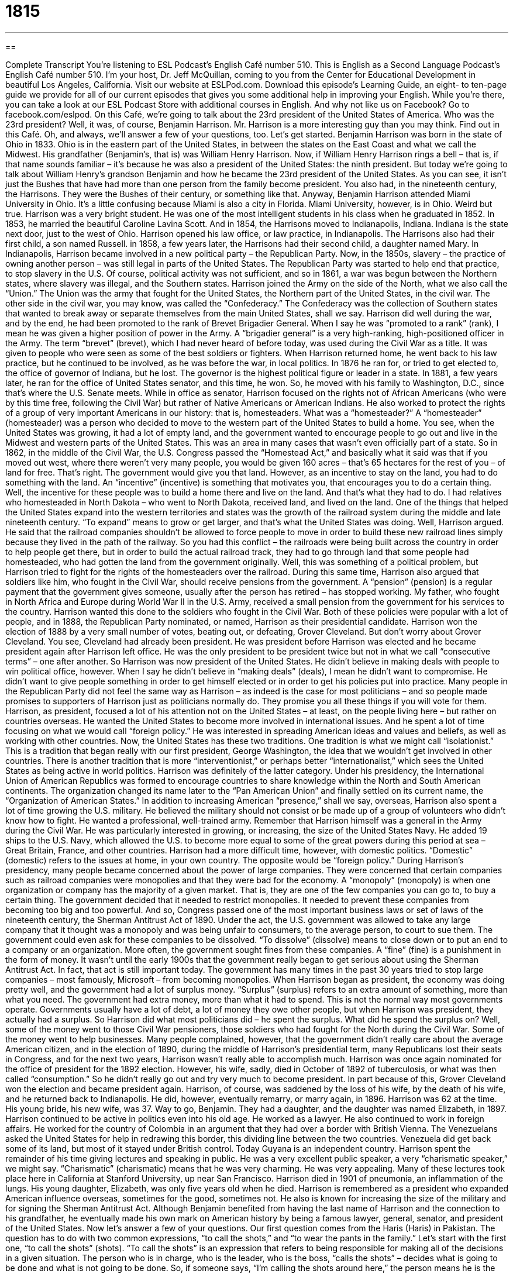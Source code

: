 = 1815
:toc: left
:toclevels: 3
:sectnums:
:stylesheet: ../../../myAdocCss.css

'''

== 

Complete Transcript
You’re listening to ESL Podcast’s English Café number 510.
This is English as a Second Language Podcast’s English Café number 510. I’m your host, Dr. Jeff McQuillan, coming to you from the Center for Educational Development in beautiful Los Angeles, California.
Visit our website at ESLPod.com. Download this episode’s Learning Guide, an eight- to ten-page guide we provide for all of our current episodes that gives you some additional help in improving your English. While you’re there, you can take a look at our ESL Podcast Store with additional courses in English. And why not like us on Facebook? Go to facebook.com/eslpod.
On this Café, we’re going to talk about the 23rd president of the United States of America. Who was the 23rd president? Well, it was, of course, Benjamin Harrison. Mr. Harrison is a more interesting guy than you may think. Find out in this Café. Oh, and always, we’ll answer a few of your questions, too. Let’s get started.
Benjamin Harrison was born in the state of Ohio in 1833. Ohio is in the eastern part of the United States, in between the states on the East Coast and what we call the Midwest. His grandfather (Benjamin’s, that is) was William Henry Harrison. Now, if William Henry Harrison rings a bell – that is, if that name sounds familiar – it’s because he was also a president of the United States: the ninth president. But today we’re going to talk about William Henry’s grandson Benjamin and how he became the 23rd president of the United States.
As you can see, it isn’t just the Bushes that have had more than one person from the family become president. You also had, in the nineteenth century, the Harrisons. They were the Bushes of their century, or something like that. Anyway, Benjamin Harrison attended Miami University in Ohio. It’s a little confusing because Miami is also a city in Florida. Miami University, however, is in Ohio. Weird but true. Harrison was a very bright student. He was one of the most intelligent students in his class when he graduated in 1852.
In 1853, he married the beautiful Caroline Lavina Scott. And in 1854, the Harrisons moved to Indianapolis, Indiana. Indiana is the state next door, just to the west of Ohio. Harrison opened his law office, or law practice, in Indianapolis. The Harrisons also had their first child, a son named Russell. in 1858, a few years later, the Harrisons had their second child, a daughter named Mary.
In Indianapolis, Harrison became involved in a new political party – the Republican Party. Now, in the 1850s, slavery – the practice of owning another person – was still legal in parts of the United States. The Republican Party was started to help end that practice, to stop slavery in the U.S. Of course, political activity was not sufficient, and so in 1861, a war was begun between the Northern states, where slavery was illegal, and the Southern states.
Harrison joined the Army on the side of the North, what we also call the “Union.” The Union was the army that fought for the United States, the Northern part of the United States, in the civil war. The other side in the civil war, you may know, was called the “Confederacy.” The Confederacy was the collection of Southern states that wanted to break away or separate themselves from the main United States, shall we say.
Harrison did well during the war, and by the end, he had been promoted to the rank of Brevet Brigadier General. When I say he was “promoted to a rank” (rank), I mean he was given a higher position of power in the Army. A “brigadier general” is a very high-ranking, high-positioned officer in the Army. The term “brevet” (brevet), which I had never heard of before today, was used during the Civil War as a title. It was given to people who were seen as some of the best soldiers or fighters.
When Harrison returned home, he went back to his law practice, but he continued to be involved, as he was before the war, in local politics. In 1876 he ran for, or tried to get elected to, the office of governor of Indiana, but he lost. The governor is the highest political figure or leader in a state. In 1881, a few years later, he ran for the office of United States senator, and this time, he won. So, he moved with his family to Washington, D.C., since that’s where the U.S. Senate meets.
While in office as senator, Harrison focused on the rights not of African Americans (who were by this time free, following the Civil War) but rather of Native Americans or American Indians. He also worked to protect the rights of a group of very important Americans in our history: that is, homesteaders. What was a “homesteader?” A “homesteader” (homesteader) was a person who decided to move to the western part of the United States to build a home.
You see, when the United States was growing, it had a lot of empty land, and the government wanted to encourage people to go out and live in the Midwest and western parts of the United States. This was an area in many cases that wasn’t even officially part of a state. So in 1862, in the middle of the Civil War, the U.S. Congress passed the “Homestead Act,” and basically what it said was that if you moved out west, where there weren’t very many people, you would be given 160 acres – that’s 65 hectares for the rest of you – of land for free. That’s right. The government would give you that land.
However, as an incentive to stay on the land, you had to do something with the land. An “incentive” (incentive) is something that motivates you, that encourages you to do a certain thing. Well, the incentive for these people was to build a home there and live on the land. And that’s what they had to do. I had relatives who homesteaded in North Dakota – who went to North Dakota, received land, and lived on the land.
One of the things that helped the United States expand into the western territories and states was the growth of the railroad system during the middle and late nineteenth century. “To expand” means to grow or get larger, and that’s what the United States was doing. Well, Harrison argued. He said that the railroad companies shouldn’t be allowed to force people to move in order to build these new railroad lines simply because they lived in the path of the railway.
So you had this conflict – the railroads were being built across the country in order to help people get there, but in order to build the actual railroad track, they had to go through land that some people had homesteaded, who had gotten the land from the government originally. Well, this was something of a political problem, but Harrison tried to fight for the rights of the homesteaders over the railroad.
During this same time, Harrison also argued that soldiers like him, who fought in the Civil War, should receive pensions from the government. A “pension” (pension) is a regular payment that the government gives someone, usually after the person has retired – has stopped working. My father, who fought in North Africa and Europe during World War II in the U.S. Army, received a small pension from the government for his services to the country. Harrison wanted this done to the soldiers who fought in the Civil War.
Both of these policies were popular with a lot of people, and in 1888, the Republican Party nominated, or named, Harrison as their presidential candidate. Harrison won the election of 1888 by a very small number of votes, beating out, or defeating, Grover Cleveland. But don’t worry about Grover Cleveland. You see, Cleveland had already been president. He was president before Harrison was elected and he became president again after Harrison left office. He was the only president to be president twice but not in what we call “consecutive terms” – one after another.
So Harrison was now president of the United States. He didn’t believe in making deals with people to win political office, however. When I say he didn’t believe in “making deals” (deals), I mean he didn’t want to compromise. He didn’t want to give people something in order to get himself elected or in order to get his policies put into practice. Many people in the Republican Party did not feel the same way as Harrison – as indeed is the case for most politicians – and so people made promises to supporters of Harrison just as politicians normally do. They promise you all these things if you will vote for them.
Harrison, as president, focused a lot of his attention not on the United States – at least, on the people living here – but rather on countries overseas. He wanted the United States to become more involved in international issues. And he spent a lot of time focusing on what we would call “foreign policy.” He was interested in spreading American ideas and values and beliefs, as well as working with other countries.
Now, the United States has these two traditions. One tradition is what we might call “isolationist.” This is a tradition that began really with our first president, George Washington, the idea that we wouldn’t get involved in other countries. There is another tradition that is more “interventionist,” or perhaps better “internationalist,” which sees the United States as being active in world politics.
Harrison was definitely of the latter category. Under his presidency, the International Union of American Republics was formed to encourage countries to share knowledge within the North and South American continents. The organization changed its name later to the “Pan American Union” and finally settled on its current name, the “Organization of American States.”
In addition to increasing American “presence,” shall we say, overseas, Harrison also spent a lot of time growing the U.S. military. He believed the military should not consist or be made up of a group of volunteers who didn’t know how to fight. He wanted a professional, well-trained army. Remember that Harrison himself was a general in the Army during the Civil War. He was particularly interested in growing, or increasing, the size of the United States Navy. He added 19 ships to the U.S. Navy, which allowed the U.S. to become more equal to some of the great powers during this period at sea – Great Britain, France, and other countries.
Harrison had a more difficult time, however, with domestic politics. “Domestic” (domestic) refers to the issues at home, in your own country. The opposite would be “foreign policy.” During Harrison’s presidency, many people became concerned about the power of large companies. They were concerned that certain companies such as railroad companies were monopolies and that they were bad for the economy. A “monopoly” (monopoly) is when one organization or company has the majority of a given market. That is, they are one of the few companies you can go to, to buy a certain thing.
The government decided that it needed to restrict monopolies. It needed to prevent these companies from becoming too big and too powerful. And so, Congress passed one of the most important business laws or set of laws of the nineteenth century, the Sherman Antitrust Act of 1890. Under the act, the U.S. government was allowed to take any large company that it thought was a monopoly and was being unfair to consumers, to the average person, to court to sue them.
The government could even ask for these companies to be dissolved. “To dissolve” (dissolve) means to close down or to put an end to a company or an organization. More often, the government sought fines from these companies. A “fine” (fine) is a punishment in the form of money. It wasn’t until the early 1900s that the government really began to get serious about using the Sherman Antitrust Act. In fact, that act is still important today. The government has many times in the past 30 years tried to stop large companies – most famously, Microsoft – from becoming monopolies.
When Harrison began as president, the economy was doing pretty well, and the government had a lot of surplus money. “Surplus” (surplus) refers to an extra amount of something, more than what you need. The government had extra money, more than what it had to spend. This is not the normal way most governments operate. Governments usually have a lot of debt, a lot of money they owe other people, but when Harrison was president, they actually had a surplus. So Harrison did what most politicians did – he spent the surplus.
What did he spend the surplus on? Well, some of the money went to those Civil War pensioners, those soldiers who had fought for the North during the Civil War. Some of the money went to help businesses. Many people complained, however, that the government didn’t really care about the average American citizen, and in the election of 1890, during the middle of Harrison’s presidential term, many Republicans lost their seats in Congress, and for the next two years, Harrison wasn’t really able to accomplish much.
Harrison was once again nominated for the office of president for the 1892 election. However, his wife, sadly, died in October of 1892 of tuberculosis, or what was then called “consumption.” So he didn’t really go out and try very much to become president. In part because of this, Grover Cleveland won the election and became president again. Harrison, of course, was saddened by the loss of his wife, by the death of his wife, and he returned back to Indianapolis. He did, however, eventually remarry, or marry again, in 1896. Harrison was 62 at the time. His young bride, his new wife, was 37. Way to go, Benjamin. They had a daughter, and the daughter was named Elizabeth, in 1897.
Harrison continued to be active in politics even into his old age. He worked as a lawyer. He also continued to work in foreign affairs. He worked for the country of Colombia in an argument that they had over a border with British Vienna. The Venezuelans asked the United States for help in redrawing this border, this dividing line between the two countries. Venezuela did get back some of its land, but most of it stayed under British control. Today Guyana is an independent country.
Harrison spent the remainder of his time giving lectures and speaking in public. He was a very excellent public speaker, a very “charismatic speaker,” we might say. “Charismatic” (charismatic) means that he was very charming. He was very appealing. Many of these lectures took place here in California at Stanford University, up near San Francisco. Harrison died in 1901 of pneumonia, an inflammation of the lungs. His young daughter, Elizabeth, was only five years old when he died.
Harrison is remembered as a president who expanded American influence overseas, sometimes for the good, sometimes not. He also is known for increasing the size of the military and for signing the Sherman Antitrust Act. Although Benjamin benefited from having the last name of Harrison and the connection to his grandfather, he eventually made his own mark on American history by being a famous lawyer, general, senator, and president of the United States.
Now let’s answer a few of your questions.
Our first question comes from the Haris (Haris) in Pakistan. The question has to do with two common expressions, “to call the shots,” and “to wear the pants in the family.” Let’s start with the first one, “to call the shots” (shots). “To call the shots” is an expression that refers to being responsible for making all of the decisions in a given situation.
The person who is in charge, who is the leader, who is the boss, “calls the shots” – decides what is going to be done and what is not going to be done. So, if someone says, “I’m calling the shots around here,” the person means he is the one who’s making the decisions. He’s in charge. He’s the boss. He’s the leader.
“To wear the pants in the family” is an old expression, perhaps not as common now as it used to be, to refer to the person in a marriage who is the most powerful or who makes all the important decisions. Traditionally, you think of “pants” as being associated with men and “dresses” or “skirts” as being associated with women. So the expression “to wear the pants in the family” means to be the person who’s making the decisions.
Traditionally, the man had a certain amount of power in families and was seen as the decision maker. So, if someone says, “Well, the wife wears the pants in that family,” the person is saying that the wife has the power, perhaps the power that traditionally might have belonged to the husband.
Our next question comes from Madard (Madard) in Benin, in Africa. The question has to do with the difference between two similar sounding words, “inquiry” and “enquiry.” These two words mean the same thing. One of them is British English – (enquiry), and one of them is American English – (inquiry). Both of them refer to a request for information, when you ask someone for information about something.
The word “inquiry” in American English can also mean an official, often government-led investigation of something, usually a problem or perhaps even a scandal. When politicians do something wrong or when some government official or worker makes a mistake, sometimes there’s an “inquiry.” There’s an official investigation as to what actually happened, what went wrong. So “inquiry,” “enquiry” – same meaning, different countries or different types of English. With an “e,” it’s British English; with an “i,” it’s American English.
Finally Marco (Marco) in Italy wants to know the meaning of an expression he heard, “There’s more than one way to skin a cat.” This is an odd – but to me, oddly interesting – expression. It goes back to, I guess, the middle part of the nineteenth century, at least according to some of the Internet websites I looked at. The meaning is fairly easy to explain. It means there is more than one way to accomplish a goal or to achieve a certain end or result. There is more than one way to do something.
Now, if you skin an animal, you take a knife and cut the skin off it (of course, you would kill the animal). The expression apparently is a variation of a more general expression about there being more than one way to kill a cat. Now, why would someone want to kill a cat? Well, I can think of a lot of reasons, actually. But the important thing is that this expression doesn’t really have anything to do with killing cats. It is related to the idea that there is more than one way to do something.
If you have a question or comment, you can email us. Our email address is eslpod@eslpod.com.
From Los Angeles California, I’m Jeff McQuillan. Thank you for listening. Come back and listen to us again right here on the English Café.
ESL Podcast’s English Café is written and produced by Dr. Jeff McQuillan and Dr. Lucy Tse. This podcast is copyright 2015 by the Center for Educational Development.
Glossary
rank – a position within the power structure of an organization, such as the police force or the military
* After being in the army for 20 years, John had reached a very high rank and was in charge of many people.
incentive – something that motivates or encourages a person to do something
* The car dealership offered an incentive of $500 off the price of a used a car to anyone who bought one that day.
to expand – to make something grow; to make something larger
* As Moshi blew air into the balloon, the balloon expanded and we could see the picture printed on it.
pension – regular payments made by a person’s employer to that person after he or she has retired (stopped working after a certain age)
* Dmitri felt as though he had earned his pension after working for the same company for forty years.
to make a deal – to come to an agreement with someone in order to achieve a goal
* Let’s make a deal: I’ll go to the movie with you if you go with me to get ice cream afterwards.
domestic – relating to one’s own country; involving a person’s home
* In most countries, when taking a domestic flight, you don’t need a passport, only a form of identification with your picture on it.
to restrict – to limit; to prevent something from occurring
* Parking in the garage was restricted to residents of the building, which prevented people from parking there to go to the restaurant across the street.
monopoly – when one person or organization controls a product or a major part of the market
* When the two largest airline companies tried to merge into one, the government said that it would become a monopoly and the deal was called off.
to dissolve – to close down or take apart, usually an organization or agreement
* The brothers had a good partnership for many years but when they began arguing all the time, they dissolved the partnership and went their separate ways.
fine – a punishment in the form of money that a person or company must pay when it has done something illegal
* Amir parked in the “no parking” zone at the airport and had to pay a $250 fine.
surplus – an extra amount of something that remains after what is required has been paid or the demand has been met
* Will there be a surplus of t-shirts after every student has been given one?
charismatic – charming or appealing to other people
* Fernando is a very charismatic man who can get himself out of any difficult situation simply by talking to people and making them want to help him.
to call the shots – to be responsible for making all decisions in a given situation
* While the supervisor is out of the office, Gem calls the shots and tells us what to do.
to wear the pants – to be in charge in a marriage or in a family
* You can ask Dan to help you, but his wife wears the pants in the family and she doesn’t like you.
inquiry – a request for information; an official effort to collect and examine information about something
* If we get any inquiries about the job opening, give their information to the Balah.
enquiry – a request for information, used mainly in British English
* We’ve had several enquiries about our used car for sale.
“There’s more than one way to skin a cat.” – a saying meaning that there are several possible ways of achieving a goal or completing a task
* Mom said we’re not allowed to stay out late Saturday night, but there’s more than one way to skin a cat. I’m asking Dad.
What Insiders Know
Wovoka and The Ghost Dance Movement
The Ghost Dance was a religious “movement” (people working together to create or advance an idea) begun in 1890 by Wovoka, a Native American religious leader from the Northern Piute “tribe” (cultural group). Wovoka, also known as Jack Wilson, was said to be a “prophet” (person who can tell others the meaning of messages from God) who could “interpret” (explain the meaning of) “visions” (the seeing of something not there) directly from God.
Wovoka said that he saw visions many times in his life, but it wasn’t until he got older that he learned to interpret them. On January 1, 1889, when he was 33 years old, he said he saw an important vision. He said that God showed him a place where people lived in “peace” (without war or conflict) with whites. God, he said, gave him the Ghost Dance, a religious dance performed in a circle, and told him to take it back to his people. By including the dance in their religious ceremonies, according to Wovoka’s vision, the Dance would “wipe out” (eliminate) “evil” (forces causing bad things to happen) from the world and fill the world with food, love, and “faith” (belief in God).
As news of Wovoka’s vision “spread” (became known to many people), many different tribes sent representatives to find out more about Wovoka and what he “claimed” (said was true but without proof) to have seen. Learning about the Ghost Dance, many tribes incorporated it into their own “practices” (regular behaviors and actions). However, there were other tribes that did not accept and believe in this “concept” (idea) and “dismissed” (did not accept) it “altogether” (completely), never including or performing the Ghost Dance as part of their religious ceremonies.